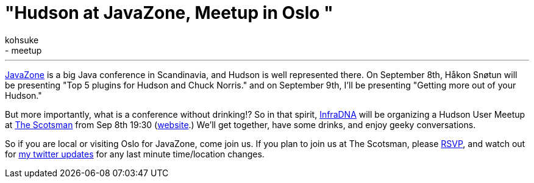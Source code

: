 = "Hudson at JavaZone, Meetup in Oslo "
:nodeid: 245
:created: 1283241600
:tags:
  - general
  - meetup
:author: kohsuke
---

https://jz10.java.no/[JavaZone] is a big Java conference in Scandinavia, and Hudson is well represented there. On September 8th, Håkon Snøtun will be presenting "Top 5 plugins for Hudson and Chuck Norris." and on September 9th, I'll be presenting "Getting more out of your Hudson."



But more importantly, what is a conference without drinking!? So in that spirit, https://infradna.com/[InfraDNA] will be organizing a Hudson User Meetup at https://maps.google.com/maps?hl=en&q=Oslo&ie=UTF8&hq=&hnear=Oslo,+Norway&ll=59.912614,10.743604&spn=0.001589,0.004823&t=h&z=18[The Scotsman] from Sep 8th 19:30 (https://www.scotsman.no/[website].) We'll get together, have some drinks, and enjoy geeky conversations.




So if you are local or visiting Oslo for JavaZone, come join us. If you plan to join us at The Scotsman, please mailto:kohsuke@infradna.com[RSVP], and watch out for https://twitter.com/kohsukekawa[my twitter updates] for any last minute time/location changes.
